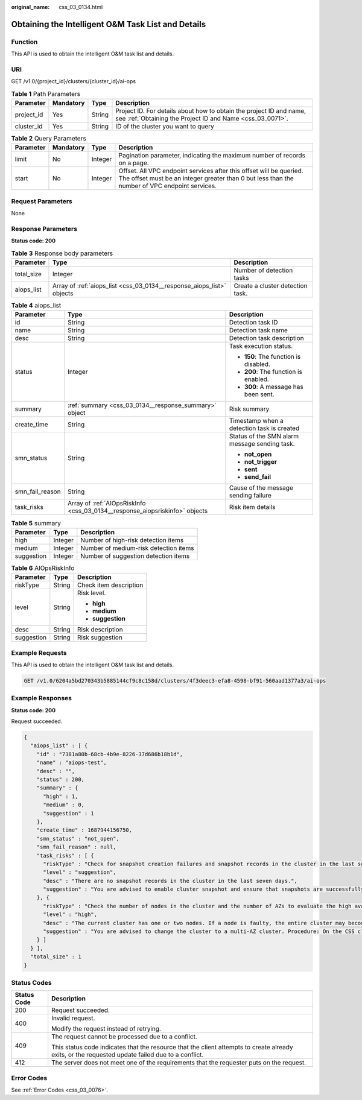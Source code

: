 :original_name: css_03_0134.html

.. _css_03_0134:

Obtaining the Intelligent O&M Task List and Details
===================================================

Function
--------

This API is used to obtain the intelligent O&M task list and details.

URI
---

GET /v1.0/{project_id}/clusters/{cluster_id}/ai-ops

.. table:: **Table 1** Path Parameters

   +------------+-----------+--------+----------------------------------------------------------------------------------------------------------------------------------+
   | Parameter  | Mandatory | Type   | Description                                                                                                                      |
   +============+===========+========+==================================================================================================================================+
   | project_id | Yes       | String | Project ID. For details about how to obtain the project ID and name, see :ref:`Obtaining the Project ID and Name <css_03_0071>`. |
   +------------+-----------+--------+----------------------------------------------------------------------------------------------------------------------------------+
   | cluster_id | Yes       | String | ID of the cluster you want to query                                                                                              |
   +------------+-----------+--------+----------------------------------------------------------------------------------------------------------------------------------+

.. table:: **Table 2** Query Parameters

   +-----------+-----------+---------+----------------------------------------------------------------------------------------------------------------------------------------------------------------------+
   | Parameter | Mandatory | Type    | Description                                                                                                                                                          |
   +===========+===========+=========+======================================================================================================================================================================+
   | limit     | No        | Integer | Pagination parameter, indicating the maximum number of records on a page.                                                                                            |
   +-----------+-----------+---------+----------------------------------------------------------------------------------------------------------------------------------------------------------------------+
   | start     | No        | Integer | Offset. All VPC endpoint services after this offset will be queried. The offset must be an integer greater than 0 but less than the number of VPC endpoint services. |
   +-----------+-----------+---------+----------------------------------------------------------------------------------------------------------------------------------------------------------------------+

Request Parameters
------------------

None

Response Parameters
-------------------

**Status code: 200**

.. table:: **Table 3** Response body parameters

   +------------+-----------------------------------------------------------------------+----------------------------------+
   | Parameter  | Type                                                                  | Description                      |
   +============+=======================================================================+==================================+
   | total_size | Integer                                                               | Number of detection tasks        |
   +------------+-----------------------------------------------------------------------+----------------------------------+
   | aiops_list | Array of :ref:`aiops_list <css_03_0134__response_aiops_list>` objects | Create a cluster detection task. |
   +------------+-----------------------------------------------------------------------+----------------------------------+

.. _css_03_0134__response_aiops_list:

.. table:: **Table 4** aiops_list

   +-----------------------+-----------------------------------------------------------------------------+-----------------------------------------------+
   | Parameter             | Type                                                                        | Description                                   |
   +=======================+=============================================================================+===============================================+
   | id                    | String                                                                      | Detection task ID                             |
   +-----------------------+-----------------------------------------------------------------------------+-----------------------------------------------+
   | name                  | String                                                                      | Detection task name                           |
   +-----------------------+-----------------------------------------------------------------------------+-----------------------------------------------+
   | desc                  | String                                                                      | Detection task description                    |
   +-----------------------+-----------------------------------------------------------------------------+-----------------------------------------------+
   | status                | Integer                                                                     | Task execution status.                        |
   |                       |                                                                             |                                               |
   |                       |                                                                             | -  **150**: The function is disabled.         |
   |                       |                                                                             | -  **200**: The function is enabled.          |
   |                       |                                                                             | -  **300**: A message has been sent.          |
   +-----------------------+-----------------------------------------------------------------------------+-----------------------------------------------+
   | summary               | :ref:`summary <css_03_0134__response_summary>` object                       | Risk summary                                  |
   +-----------------------+-----------------------------------------------------------------------------+-----------------------------------------------+
   | create_time           | String                                                                      | Timestamp when a detection task is created    |
   +-----------------------+-----------------------------------------------------------------------------+-----------------------------------------------+
   | smn_status            | String                                                                      | Status of the SMN alarm message sending task. |
   |                       |                                                                             |                                               |
   |                       |                                                                             | -  **not_open**                               |
   |                       |                                                                             | -  **not_trigger**                            |
   |                       |                                                                             | -  **sent**                                   |
   |                       |                                                                             | -  **send_fail**                              |
   +-----------------------+-----------------------------------------------------------------------------+-----------------------------------------------+
   | smn_fail_reason       | String                                                                      | Cause of the message sending failure          |
   +-----------------------+-----------------------------------------------------------------------------+-----------------------------------------------+
   | task_risks            | Array of :ref:`AIOpsRiskInfo <css_03_0134__response_aiopsriskinfo>` objects | Risk item details                             |
   +-----------------------+-----------------------------------------------------------------------------+-----------------------------------------------+

.. _css_03_0134__response_summary:

.. table:: **Table 5** summary

   ========== ======= =====================================
   Parameter  Type    Description
   ========== ======= =====================================
   high       Integer Number of high-risk detection items
   medium     Integer Number of medium-risk detection items
   suggestion Integer Number of suggestion detection items
   ========== ======= =====================================

.. _css_03_0134__response_aiopsriskinfo:

.. table:: **Table 6** AIOpsRiskInfo

   +-----------------------+-----------------------+------------------------+
   | Parameter             | Type                  | Description            |
   +=======================+=======================+========================+
   | riskType              | String                | Check item description |
   +-----------------------+-----------------------+------------------------+
   | level                 | String                | Risk level.            |
   |                       |                       |                        |
   |                       |                       | -  **high**            |
   |                       |                       | -  **medium**          |
   |                       |                       | -  **suggestion**      |
   +-----------------------+-----------------------+------------------------+
   | desc                  | String                | Risk description       |
   +-----------------------+-----------------------+------------------------+
   | suggestion            | String                | Risk suggestion        |
   +-----------------------+-----------------------+------------------------+

Example Requests
----------------

This API is used to obtain the intelligent O&M task list and details.

.. code-block:: text

   GET /v1.0/6204a5bd270343b5885144cf9c8c158d/clusters/4f3deec3-efa8-4598-bf91-560aad1377a3/ai-ops

Example Responses
-----------------

**Status code: 200**

Request succeeded.

.. code-block::

   {
     "aiops_list" : [ {
       "id" : "7381a80b-68cb-4b9e-8226-37d686b18b1d",
       "name" : "aiops-test",
       "desc" : "",
       "status" : 200,
       "summary" : {
         "high" : 1,
         "medium" : 0,
         "suggestion" : 1
       },
       "create_time" : 1687944156750,
       "smn_status" : "not_open",
       "smn_fail_reason" : null,
       "task_risks" : [ {
         "riskType" : "Check for snapshot creation failures and snapshot records in the cluster in the last seven days.",
         "level" : "suggestion",
         "desc" : "There are no snapshot records in the cluster in the last seven days.",
         "suggestion" : "You are advised to enable cluster snapshot and ensure that snapshots are successfully created within seven days. If snapshot creation fails, click the cluster name, and check the failure details on the Cluster Snapshots and Logs pages."
       }, {
         "riskType" : "Check the number of nodes in the cluster and the number of AZs to evaluate the high availability status of the distributed Elasticsearch cluster.",
         "level" : "high",
         "desc" : "The current cluster has one or two nodes. If a node is faulty, the entire cluster may become unavailable. The service availability risk is high.",
         "suggestion" : "You are advised to change the cluster to a multi-AZ cluster. Procedure: On the CSS cluster console, choose Clusters > Elasticsearch. In the Operation column of a cluster, choose More > Modify Configuration. Click the Change AZ tab and add AZs. Click the Scale Cluster tab and change the number of nodes."
       } ]
     } ],
     "total_size" : 1
   }

Status Codes
------------

+-----------------------------------+--------------------------------------------------------------------------------------------------------------------------------------------------+
| Status Code                       | Description                                                                                                                                      |
+===================================+==================================================================================================================================================+
| 200                               | Request succeeded.                                                                                                                               |
+-----------------------------------+--------------------------------------------------------------------------------------------------------------------------------------------------+
| 400                               | Invalid request.                                                                                                                                 |
|                                   |                                                                                                                                                  |
|                                   | Modify the request instead of retrying.                                                                                                          |
+-----------------------------------+--------------------------------------------------------------------------------------------------------------------------------------------------+
| 409                               | The request cannot be processed due to a conflict.                                                                                               |
|                                   |                                                                                                                                                  |
|                                   | This status code indicates that the resource that the client attempts to create already exits, or the requested update failed due to a conflict. |
+-----------------------------------+--------------------------------------------------------------------------------------------------------------------------------------------------+
| 412                               | The server does not meet one of the requirements that the requester puts on the request.                                                         |
+-----------------------------------+--------------------------------------------------------------------------------------------------------------------------------------------------+

Error Codes
-----------

See :ref:`Error Codes <css_03_0076>`.
